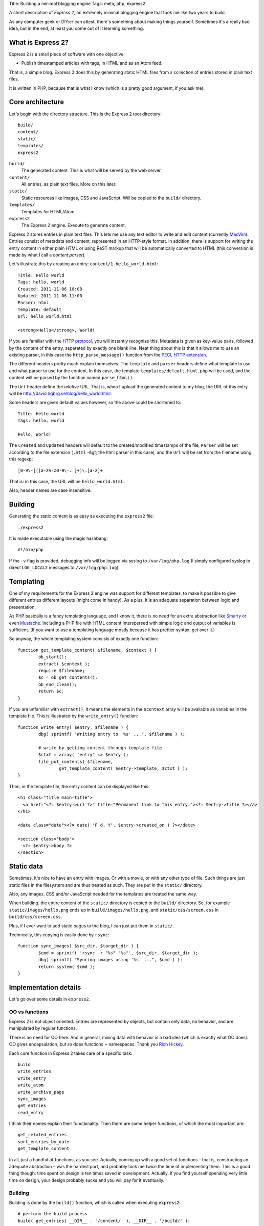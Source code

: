 Title: Building a minimal blogging engine
Tags: meta, php, express2

A short description of *Express 2*, an extremely minimal blogging engine that
took me like two years to build.

As any computer geek or DIY:er can attest, there's something about making
things yourself. Sometimes it's a really bad idea, but in the end, at least you
come out of it learning something.


What is Express 2?
------------------

Express 2 is a small piece of software with one objective:

* Publish timestamped articles with tags, in HTML and as an Atom feed.

That is, a simple blog. Express 2 does this by generating static HTML files
from a collection of entries stored in plain text files.

It is written in PHP, because that is what I know (which is a pretty good
argument, if you ask me).


Core architecture
-----------------

Let's begin with the directory structure. This is the Express 2 root
directory::

	build/
	content/
	static/
	templates/
	express2

``build/``
	The generated content. This is what will be served by the web server.

``content/``
	All entries, as plain text files. More on this later.

``static/``
	Static resources like images, CSS and JavaScript. Will be copied to the
	``build/`` directory.

``templates/``
	Templates for HTML/Atom.

``express2``
	The Express 2 engine. Execute to generate content.

Express 2 stores entries in plain text files. This lets me use any text editor
to write and edit content (currently `MacVim <http://macvim.org/>`_). Entries
consist of metadata and content, represented in an HTTP-style format. In
addition, there is support for writing the entry content in either plain HTML
or using ReST markup that will be automatically converted to HTML (this
conversion is made by what I call a *content parser*).

Let's illustrate this by creating an entry: ``content/1-hello_world.html``::

	Title: Hello world
	Tags: hello, world
	Created: 2011-11-06 10:00
	Updated: 2011-11-06 11:00
	Parser: html
	Template: default
	Url: hello_world.html

	<strong>Hello</strong>, World!

If you are familiar with the `HTTP protocol
<http://www.ietf.org/rfc/rfc2616.txt>`_, you will instantly recognize this.
Metadata is given as key-value pairs, followed by the content of the entry,
separated by exactly one blank line. Neat thing about this is that it allows me
to use an existing parser, in this case the ``http_parse_message()`` function
from the `PECL HTTP extension <http://pecl.php.net/package/pecl_http>`_.

The different headers pretty much explain themselves. The ``template`` and
``parser`` headers define what template to use and what parser to use for the
content. In this case, the template ``templates/default.html.php`` will be
used, and the content will be parsed by the function named ``parse_html()``.

The ``Url`` header define the *relative* URL. That is, when I upload the
generated content to my blog, the URL of this entry will be
http://david.hgbrg.se/blog/hello_world.html.

Some headers are given default values however, so the above could be shortened
to::

	Title: Hello world
	Tags: hello, world

	Hello, World!

The ``Created`` and ``Updated`` headers will default to the created/modified
timestamps of the file, ``Parser`` will be set according to the file extension
(``.html`` -&gt; the html parser in this case), and the ``Url`` will be set
from the filename using this regexp::

	[0-9\-]([a-zA-Z0-9\-._]+)\.[a-z]+	

That is: in this case, the URL will be ``hello_world.html``.

Also, header names are case insensitive.


Building
--------

Generating the static content is as easy as executing the ``express2`` file::

	./express2

It is made executable using the magic hashbang::

	#!/bin/php

If the ``-v`` flag is provided, debugging info will be logged via syslog to
``/var/log/php.log`` (I simply configured syslog to direct ``LOG_LOCAL2``
messages to ``/var/log/php.log``).


Templating
----------

One of my requirements for the Express 2 engine was support for different
templates, to make it possible to give different entries different layouts
(might come in handy). As a plus, it is an adequate separation between logic
and presentation.

As PHP basically is a fancy templating language, and I know it, there is no
need for an extra abstraction like `Smarty <http://www.smarty.net/>`_ or even
`Mustache <http://mustache.github.com/>`_. Including a PHP file with HTML
content interspersed with simple logic and output of variables is sufficient.
(If you want to use a templating language mostly because it has prettier
syntax, get over it.)

So anyway, the whole templating system consists of exactly one function::

	function get_template_content( $filename, $context ) {
		ob_start();
		extract( $context );
		require $filename;
		$c = ob_get_contents();
		ob_end_clean();
		return $c;
	}

If you are unfamiliar with ``extract()``, it means the elements in the
``$context`` array will be available as variables in the template file. This is
illustrated by the ``write_entry()`` function::

	function write_entry( $entry, $filename ) {
		dbg( sprintf( "Writing entry to '%s' ...", $filename ) );

		# write by getting content through template file
		$ctxt = array( 'entry' => $entry );
		file_put_contents( $filename,
			get_template_content( $entry->template, $ctxt ) );
	}

Then, in the template file, the entry content can be displayed like this::

  <h1 class="title main-title">
    <a href="<?= $entry->url ?>" title="Permanent link to this entry."><?= $entry->title ?></a>
  </h1>

  <date class="date"><?= date( 'F d, Y', $entry->created_on ) ?></date>

  <section class="body">
    <?= $entry->body ?>
  </section>


Static data
-----------

Sometimes, it's nice to have an entry with images. Or with a movie, or with any
other type of file. Such things are just static files in the filesystem and are
thus treated as such. They are put in the ``static/`` directory.

Also, any images, CSS and/or JavaScript needed for the templates are treated
the same way.

When building, the entire content of the ``static/`` directory is copied to the
``build/`` directory. So, for example ``static/images/hello.png`` ends up in
``build/images/hello.png``, and ``static/css/screen.css`` in
``build/css/screen.css``.

Plus, if I ever want to add static pages to the blog, I can just put them in
``static/``.

Technically, this copying is easily done by ``rsync``::

	function sync_images( $src_dir, $target_dir ) {
		$cmd = sprintf( 'rsync -r "%s" "%s"', $src_dir, $target_dir );
		dbg( sprintf( "Syncing images using '%s' ...", $cmd ) );
		return system( $cmd );
	}


Implementation details
----------------------

Let's go over some details in ``express2``.


OO vs functions
^^^^^^^^^^^^^^^

Express 2 is not object oriented. Entries are represented by objects, but
contain only data, no behavior, and are manipulated by regular functions.

There is no need for OO here. And in general, mixing data with behavior is
a bad idea (which is exactly what OO does). OO gives encapsulation, but so does
functions + namespaces. Thank you `Rich Hickey
<http://www.mefeedia.com/watch/24169588>`_.

Each core function in Express 2 takes care of a specific task::

	build
	write_entries
	write_entry
	write_atom
	write_archive_page
	sync_images
	get_entries
	read_entry

I think their names explain their functionality. Then there are some helper
functions, of which the most important are::

	get_related_entries
	sort_entries_by_date
	get_template_content

In all, just a handful of functions, as you see. Actually, coming up with
a good set of functions – that is, constructing an adequate abstraction – was
the hardest part, and probably took me twice the time of implementing them.
This is a good thing though: time spent on design is ten times saved in
development. Actually, if you find yourself spending very little time on
design, your design probably sucks and you will pay for it eventually.


Building
^^^^^^^^

Building is done by the ``build()`` function, which is called when executing
``express2``::

	# perform the build process
	build( get_entries( __DIR__ . '/content/' ), __DIR__ . '/build/' );

As straight-forward as can be. This is the ``build()`` function::

	function build( $entries, $target_dir ) {
		dbg( sprintf( "Building to '%s' ...", $target_dir ) );

		$entries = sort_entries_by_date( $entries );

		write_entries( $entries, $target_dir );
		# write latest entry to index.html
		write_entry( $entries[0], path_join( $target_dir, 'index.html' ) );
		sync_images( __DIR__ . '/static/', $target_dir );
		write_atom( $entries, path_join( $target_dir, 'atom.xml' ) );
		write_archive_page( $entries, path_join( $target_dir, 'archive.html' ) );
	}

You can understand largely what is happening by just viewing the source above.
I cannot imagine how it can get much simpler than this.


Well, that was that
-------------------

That's all there is to it, really. *Um, but didn't you say it took two years to
make?* Well, yeah, it only took a couple of days to actually design and build.
But to understand how to build it this simple and not fall in the trap of
over-engineering took me a long time. In comparison, the previous version,
`Express <https://github.com/dfh/express>`_, is like two orders of magnitude
more complex. And unnecessary complexity is a bad, bad thing.

